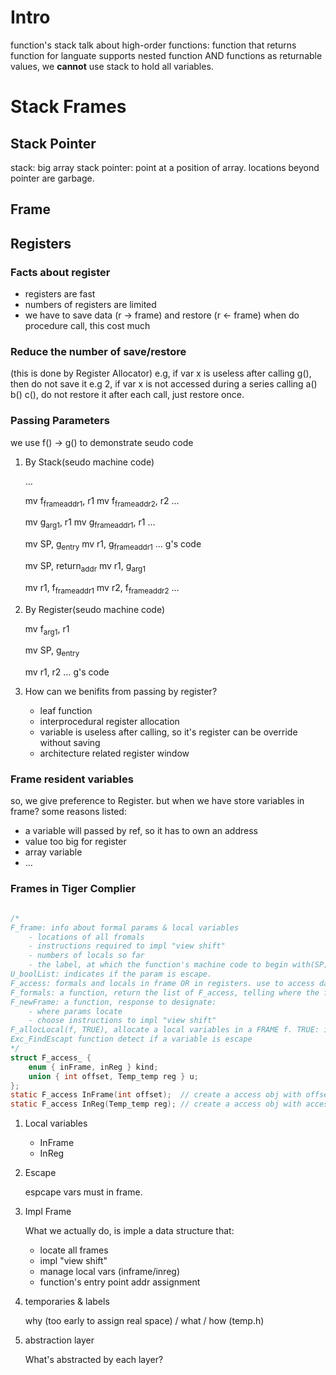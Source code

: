 
* Intro
function's stack 
talk about high-order functions: function that returns function
for languate supports nested function AND functions as returnable values, 
we *cannot* use stack to hold all variables.


* Stack Frames

** Stack Pointer
   stack: big array
   stack pointer: point at a position of array. locations beyond pointer are garbage.

** Frame
[[./stackframe.png]]

** Registers 

*** Facts about register
    - registers are fast
    - numbers of registers are limited 
    - we have to save data (r -> frame) and restore (r <- frame) when do procedure call, this cost much
*** Reduce the number of save/restore
    (this is done by Register Allocator)
    e.g, if var x is useless after calling g(), then do not save it
    e.g 2, if var x is not accessed during a series calling a() b() c(), do not restore it after each call, just restore once.
*** Passing Parameters
    we use f() -> g() to demonstrate seudo code
**** By Stack(seudo machine code)
     # alloc g_frame
     ...
     # save registers
     mv f_frame_addr1, r1
     mv f_frame_addr2, r2
     ...
     # pass args by stack, mem->reg->mem
     mv g_arg_1, r1
     mv g_frame_addr1, r1
     ...
     # calling g()
     mv SP, g_entry
     mv r1, g_frame_addr1
     ... g's code
     # finish g(), return
     mv SP, return_addr
     mv r1, g_arg_1
     # return, restore registers
     mv r1, f_frame_addr1
     mv r2, f_frame_addr2
     ...
**** By Register(seudo machine code)
     # save registers (same)
     # pass args by register, mem->reg
     mv f_arg_1, r1
     # calling g()
     mv SP, g_entry
     # callee always want to keep the args in fix location, so it move arg_1 from r2
     # *this* saves the procedure mv r1, g_frame_addr1
     mv r1, r2      
     ... g's code
     # As you see, pass by reg reduce many mv operations
**** How can we benifits from passing by register?
     - leaf function
     - interprocedural register allocation
     - variable is useless after calling, so it's register can be override without saving
     - architecture related register window
*** Frame resident variables
    so, we give preference to Register. but when we have store variables in frame?
    some reasons listed:
    - a variable will passed by ref, so it has to own an address
    - value too big for register
    - array variable
    - ...
      
*** Frames in Tiger Complier
#+BEGIN_SRC C

/*
F_frame: info about formal params & local variables
    - locations of all fromals
    - instructions required to impl "view shift"
    - numbers of locals so far 
    - the label, at which the function's machine code to begin with(SP)
U_boolList: indicates if the param is escape.
F_access: formals and locals in frame OR in registers. use to access data.
F_formals: a function, return the list of F_access, telling where the formals located AT RUNTIME.
F_newFrame: a function, response to designate: 
    - where params locate
    - choose instructions to impl "view shift"
F_allocLocal(f, TRUE), allocate a local variables in a FRAME f. TRUE: is escape. FALSE: not escape, can be assigned in register
Exc_FindEscapt function detect if a variable is escape
*/
struct F_access_ {
    enum { inFrame, inReg } kind;
    union { int offset, Temp_temp reg } u;
};
static F_access InFrame(int offset);  // create a access obj with offset in frame
static F_access InReg(Temp_temp reg); // create a access obj with accessing the specified a register 

#+END_SRC

**** Local variables
     - InFrame
     - InReg

**** Escape
     espcape vars must in frame. 

**** Impl Frame
     What we actually do, is imple a data structure that:
     - locate all frames
     - impl "view shift"
     - manage local vars  (inframe/inreg)
     - function's entry point addr assignment
     
**** temporaries & labels
     why (too early to assign real space) / what / how (temp.h)

**** abstraction layer
     [[./c6_abstract_layer.png]]
     What's abstracted by each layer?

